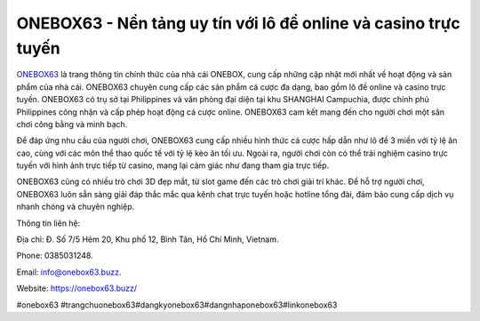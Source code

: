ONEBOX63 - Nền tảng uy tín với lô đề online và casino trực tuyến
===================================

`ONEBOX63 <https://onebox63.buzz/>`_ là trang thông tin chính thức của nhà cái ONEBOX, cung cấp những cập nhật mới nhất về hoạt động và sản phẩm của nhà cái. ONEBOX63 chuyên cung cấp các sản phẩm cá cược đa dạng, bao gồm lô đề online và casino trực tuyến. ONEBOX63 có trụ sở tại Philippines và văn phòng đại diện tại khu SHANGHAI Campuchia, được chính phủ Philippines công nhận và cấp phép hoạt động cá cược online. ONEBOX63 cam kết mang đến cho người chơi một sân chơi công bằng và minh bạch.

Để đáp ứng nhu cầu của người chơi, ONEBOX63 cung cấp nhiều hình thức cá cược hấp dẫn như lô đề 3 miền với tỷ lệ ăn cao, cùng với các môn thể thao quốc tế với tỷ lệ kèo ăn tối ưu. Ngoài ra, người chơi còn có thể trải nghiệm casino trực tuyến với hình ảnh trực tiếp từ casino, mang lại cảm giác như đang tham gia trực tiếp. 

ONEBOX63 cũng có nhiều trò chơi 3D đẹp mắt, từ slot game đến các trò chơi giải trí khác. Để hỗ trợ người chơi, ONEBOX63 luôn sẵn sàng giải đáp thắc mắc qua kênh chat trực tuyến hoặc hotline tổng đài, đảm bảo cung cấp dịch vụ nhanh chóng và chuyên nghiệp.

Thông tin liên hệ: 

Địa chỉ: Đ. Số 7/5 Hẻm 20, Khu phố 12, Bình Tân, Hồ Chí Minh, Vietnam. 

Phone: 0385031248. 

Email: info@onebox63.buzz. 

Website: https://onebox63.buzz/ 

#onebox63 #trangchuonebox63#dangkyonebox63#dangnhaponebox63#linkonebox63
